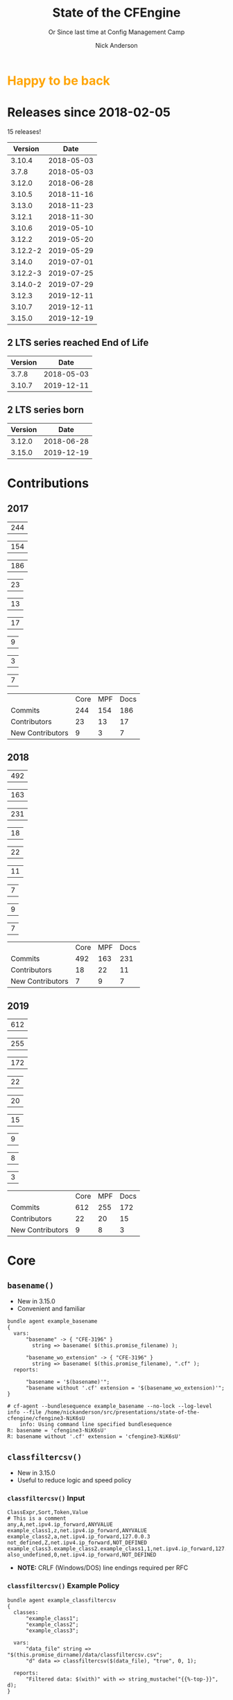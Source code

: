 #+Title: State of the CFEngine
#+SUBTITLE: Or Since last time at Config Management Camp
#+Author: Nick Anderson
#+Email: nick.anderson@northern.tech
#+REVEAL_ROOT: file:///home/nickanderson/src/reveal.js/
#+OPTIONS: reveal_center:t reveal_progress:t reveal_history:nil reveal_control:t
#+OPTIONS: reveal_rolling_links:t reveal_keyboard:t reveal_overview:t num:nil
#+OPTIONS: reveal_width:1200 reveal_height:800
#+OPTIONS: reveal_single_file:t
# The TOC is a bit much for a slide show IMHO
#+OPTIONS: toc:nil tags:nil timestamp:nil
#+REVEAL_MARGIN: 0.1
#+REVEAL_MIN_SCALE: 0.5
#+REVEAL_MAX_SCALE: 2.5
# Available Transitions: default|cube|page|concave|zoom|linear|fade|none.
#+REVEAL_TRANS: fade
# Themes: Black (default) - White - League - Sky - Beige - Simple - Serif - Blood - Night - Moon - Solarized 
#+REVEAL_THEME: white 
# ?? Guess this flattens up to x levels deep
#+REVEAL_HLEVEL: 1
#+REVEAL_HEAD_PREAMBLE: <meta name=description" content=Or Since last time at config management camp ...">
#+REVEAL_POSTAMBLE: <p> Created by Nick Anderson. </p>
#+REVEAL_PLUGINS: (markdown notes)
#+REVEAL_TITLE_SLIDE_BACKGROUND: ./orange-blue-tilt-right.png
#+OPTIONS: H:3
#+REVEAL_EXTRA_CSS: ./modifications.css
#+MACRO: color @@html:<font color="$1">$2</font>@@
#+PROPERTY: header-args :eval never-export

* 
:PROPERTIES:
:REVEAL_BACKGROUND: ./2018-01-14_Selection_005.png
:END:

* {{{color(orange,Happy to be back)}}}                               :ATTACH:
:PROPERTIES:
:ID:       b50764c2-dbb0-4499-87af-3d8b90b3e8d5
:REVEAL_BACKGROUND: ./data/b5/0764c2-dbb0-4499-87af-3d8b90b3e8d5/2020-02-03_05-35-14_nicks-bionic-back.png
:END:

#+DOWNLOADED: file:///home/nickanderson/Pictures/nicks-bionic-back.png @ 2020-02-03 05:35:14
# [[file:data/b5/0764c2-dbb0-4499-87af-3d8b90b3e8d5/2020-02-03_05-35-14_nicks-bionic-back.png]]

* Releases since 2018-02-05
:DRAWER:
#+BEGIN_SRC shell :dir ~/CFEngine/masterfiles :exports results :wrap text
  echo "$(git for-each-ref --sort=taggerdate --format '%(tag)_,,,_%(taggerdate:raw)' refs/tags \
    | awk 'BEGIN { FS = "_,,,_" };
                 { t=strftime("%Y-%m-%d",$2);
                 printf "%s %s\n", t, $1 }' \
    | egrep -v "build|PTV|\.0b" \
    | egrep "2017|2018" \
    | wc -l) releases"
#+END_SRC
#+RESULTS:
:END:
15 releases!

:DRAWER:

#+BEGIN_COMMENT
  Post process the generated table to add org header markup https://emacs.stackexchange.com/a/19521
#+END_COMMENT

#+name: addhdr
#+begin_src emacs-lisp :var tbl="" :exports none
(cons (car tbl) (cons 'hline (cdr tbl)))
#+end_src


#+Name: Release Dates
#+BEGIN_SRC shell :dir ~/CFEngine/core :exports results :results table :post addhdr(*this*)
  git for-each-ref --sort=taggerdate --format '%(tag)_,,,_%(taggerdate:raw)' refs/tags \
    | awk 'BEGIN { FS = "_,,,_"; print "Version Date \n| ------- | ---------- |" };
                 { t=strftime("%Y-%m-%d",$2);
                 printf "%s %s\n", $1, t  }' \
    | egrep -v "build|PTV|\.0b" \
    | egrep "2020|2019|2018|Date"
#+END_SRC
:END:

#+RESULTS: Release Dates
|  Version |       Date |
|----------+------------|
|   3.10.4 | 2018-05-03 |
|    3.7.8 | 2018-05-03 |
|   3.12.0 | 2018-06-28 |
|   3.10.5 | 2018-11-16 |
|   3.13.0 | 2018-11-23 |
|   3.12.1 | 2018-11-30 |
|   3.10.6 | 2019-05-10 |
|   3.12.2 | 2019-05-20 |
| 3.12.2-2 | 2019-05-29 |
|   3.14.0 | 2019-07-01 |
| 3.12.2-3 | 2019-07-25 |
| 3.14.0-2 | 2019-07-29 |
|   3.12.3 | 2019-12-11 |
|   3.10.7 | 2019-12-11 |
|   3.15.0 | 2019-12-19 |

** 2 LTS series reached End of Life                        :ATTACH:
:PROPERTIES:
:ID:       73c1edf0-7bfc-42a5-9df8-d3097ad85f6f
:END:

| Version |       Date |
|---------+------------|
|   3.7.8 | 2018-05-03 |
|  3.10.7 | 2019-12-11 |

#+DOWNLOADED: http://sf.co.ua/15/03/wallpaper-1d7b28.jpg @ 2020-01-16 14:32:30
[[file:data/73/c1edf0-7bfc-42a5-9df8-d3097ad85f6f/2020-01-16_14-32-30_wallpaper-1d7b28.jpg]]

** 2 LTS series born                                                :ATTACH:
:PROPERTIES:
:ID:       5e7bdcfc-e94e-41e3-8245-836238b07399
:END:

#+RESULTS: Release Dates
| Version |       Date |
|---------+------------|
|  3.12.0 | 2018-06-28 |
|  3.15.0 | 2019-12-19 |

#+DOWNLOADED: https://vignette.wikia.nocookie.net/pixar/images/4/41/I2_-_Jack-Jack.png/revision/latest/top-crop/width/360/height/450?cb=20180621022350 @ 2020-01-16 14:45:47
[[file:data/5e/7bdcfc-e94e-41e3-8245-836238b07399/2020-01-16_14-45-47_450.png]]

* Contributions
** 2009                                         :noexport:
#+Name: NumCommits2009
#+BEGIN_SRC shell :dir /tmp/ :exports none :results table :var REPOSITORY="https://github.com/cfengine/core"
  #REPOSITORY=https://github.com/cfengine/core
  TMP=$(mktemp --directory --quiet) 
  mkdir -p $TMP
  cd $TMP
  git clone $REPOSITORY
  REPO="$(basename $REPOSITORY)"
  cd "$TMP/$REPO"
  LASTYEAR=$(date -d "-2 year" '+%Y')
  LASTNEWYEAR="$LASTYEAR-01-01"
  NUMCOMMITS=$(git --no-pager log --since "2009-01-01" --until "2010-01-01" --oneline --no-merges | wc -l)
  rm -rf "$TMP"
  echo "$NUMCOMMITS"
#+END_SRC

#+Name: NumCoreCommits2009
#+CALL: NumCommits2009(REPOSITORY="https://github.com/cfengine/core") :exports none

#+RESULTS: NumCoreCommits2009
| 528 |

#+Name: NumMPFCommits2009
#+CALL: NumCommits2009(REPOSITORY="https://github.com/cfengine/masterfiles") :exports none

#+RESULTS: NumMPFCommits2009
| 0 |

#+Name: NumDocCommits2009
#+CALL: NumCommits2009(REPOSITORY="https://github.com/cfengine/Documentation") :exports none

#+RESULTS: NumDocCommits2009
| 0 |

#+Name: NumContributors2009
#+BEGIN_SRC shell :dir /tmp/ :exports none :results table :var REPOSITORY="https://github.com/cfengine/core"
  TMP=$(mktemp --directory --quiet) 
  mkdir -p $TMP
  cd $TMP
  git clone $REPOSITORY
  REPO="$(basename $REPOSITORY)"
  cd "$TMP/$REPO"
  LASTYEAR=$(date -d "-2 year" '+%Y')
  LASTNEWYEAR="$LASTYEAR-01-01"
  NUMAUTHORS=$(git-stats --since "2009-01-01" --until "2010-01-01" --authors --raw | jq '.authors | length')
  rm -rf "$TMP"
  echo "$NUMAUTHORS"
#+END_SRC

#+Name: NumCoreContributors2009
#+CALL: NumContributors2009(REPOSITORY="https://github.com/cfengine/core") :exports none

#+RESULTS: NumCoreContributors2009
| 2 |

#+Name: NumMPFContributors2009
#+CALL: NumContributors2009(REPOSITORY="https://github.com/cfengine/masterfiles") :exports none

#+RESULTS: NumMPFContributors2009
| 1 |

#+Name: NumDocContributors2009
#+CALL: NumContributors2009(REPOSITORY="https://github.com/cfengine/documentation") :exports none

#+RESULTS: NumDocContributors2009
| 1 |

#+Name: NewContributors2009
#+BEGIN_SRC shell :dir /tmp :exports none :results table :var REPOSITORY="https://github.com/cfengine/core"
  TMP=$(mktemp --directory --quiet) 
  mkdir -p $TMP
  cd $TMP
  git clone $REPOSITORY
  REPO="$(basename $REPOSITORY)"
  cd "$TMP/$REPO"
  LASTYEAR=$(date -d "-2 year" '+%Y')
  THISYEAR=$(date '+%Y')
  LASTNEWYEAR="$LASTYEAR-01-01"
  git --no-pager log --format="%aN" | sort -u  > /tmp/authors.txt
  CONTRIBUTORS="/$TMP/$REPO-first-contributions.dat"
  rm -f $CONTRIBUTORS
  while read Author; do
    FirstCommit=$(git --no-pager log --author "$Author" --format="%cI" | sort | head -n 1)
    echo "$FirstCommit,$Author" >> $CONTRIBUTORS
  done < /tmp/authors.txt 
  egrep -c "^(2009).*" $CONTRIBUTORS 
  rm -rf $TMP
#+END_SRC

#+Name: NewCoreContributors2009
#+CALL: NewContributors2009(REPOSITORY="https://github.com/cfengine/core") :exports none

#+RESULTS: NewCoreContributors2009
| 1 |

#+Name: NewMPFContributors2009
#+CALL: NewContributors2009(REPOSITORY="https://github.com/cfengine/masterfiles") :exports none

#+RESULTS: NewMPFContributors2009
| 0 |

#+Name: NewDocContributors2009
#+CALL: NewContributors2009(REPOSITORY="https://github.com/cfengine/documentation") :exports none

#+RESULTS: NewDocContributors2009
| 0 |

#+Name: Contributions 2009
|                  | Core | MPF | Docs |
| Commits          |  528 |   0 |    0 |
| Contributors     |    2 |   1 |    1 |
| New Contributors |    1 |   0 |    0 |
#+TBLFM: @2$2=remote(NumCoreCommits2009,@>$0);::@2$3=remote(NumMPFCommits2009,@>$0);::@2$4=remote(NumDocCommits2009,@>$0);::@3$2=remote(NumCoreContributors2009,@>$0);::@3$3=remote(NumMPFContributors2009,@>$0);::@3$4=remote(NumDocContributors2009,@>$0);::@4$2=remote(NewCoreContributors2009,@>$0);::@4$3=remote(NewMPFContributors2009,@>$0);::@4$4=remote(NewDocContributors2009,@>$0);
** 2010                                         :noexport:
#+Name: NumCommits2010
#+BEGIN_SRC shell :dir /tmp/ :exports none :results table :var REPOSITORY="https://github.com/cfengine/core"
  #REPOSITORY=https://github.com/cfengine/core
  TMP=$(mktemp --directory --quiet) 
  mkdir -p $TMP
  cd $TMP
  git clone $REPOSITORY
  REPO="$(basename $REPOSITORY)"
  cd "$TMP/$REPO"
  LASTYEAR=$(date -d "-2 year" '+%Y')
  LASTNEWYEAR="$LASTYEAR-01-01"
  NUMCOMMITS=$(git --no-pager log --since "2010-01-01" --until "2011-01-01" --oneline --no-merges | wc -l)
  rm -rf "$TMP"
  echo "$NUMCOMMITS"
#+END_SRC

#+Name: NumCoreCommits2010
#+CALL: NumCommits2010(REPOSITORY="https://github.com/cfengine/core") :exports none

#+RESULTS: NumCoreCommits2010
| 932 |

#+Name: NumMPFCommits2010
#+CALL: NumCommits2010(REPOSITORY="https://github.com/cfengine/masterfiles") :exports none

#+RESULTS: NumMPFCommits2010
| 0 |

#+Name: NumDocCommits2010
#+CALL: NumCommits2010(REPOSITORY="https://github.com/cfengine/Documentation") :exports none

#+RESULTS: NumDocCommits2010
| 0 |

#+Name: NumContributors2010
#+BEGIN_SRC shell :dir /tmp/ :exports none :results table :var REPOSITORY="https://github.com/cfengine/core"
  TMP=$(mktemp --directory --quiet) 
  mkdir -p $TMP
  cd $TMP
  git clone $REPOSITORY
  REPO="$(basename $REPOSITORY)"
  cd "$TMP/$REPO"
  LASTYEAR=$(date -d "-2 year" '+%Y')
  LASTNEWYEAR="$LASTYEAR-01-01"
  NUMAUTHORS=$(git-stats --since "2010-01-01" --until "2011-01-01" --authors --raw | jq '.authors | length')
  rm -rf "$TMP"
  echo "$NUMAUTHORS"
#+END_SRC

#+Name: NumCoreContributors2010
#+CALL: NumContributors2010(REPOSITORY="https://github.com/cfengine/core") :exports none

#+RESULTS: NumCoreContributors2010
| 3 |

#+Name: NumMPFContributors2010
#+CALL: NumContributors2010(REPOSITORY="https://github.com/cfengine/masterfiles") :exports none

#+RESULTS: NumMPFContributors2010
| 1 |

#+Name: NumDocContributors2010
#+CALL: NumContributors2010(REPOSITORY="https://github.com/cfengine/documentation") :exports none

#+RESULTS: NumDocContributors2010
| 1 |

#+Name: NewContributors2010
#+BEGIN_SRC shell :dir /tmp :exports none :results table :var REPOSITORY="https://github.com/cfengine/core"
  TMP=$(mktemp --directory --quiet) 
  mkdir -p $TMP
  cd $TMP
  git clone $REPOSITORY
  REPO="$(basename $REPOSITORY)"
  cd "$TMP/$REPO"
  LASTYEAR=$(date -d "-2 year" '+%Y')
  THISYEAR=$(date '+%Y')
  LASTNEWYEAR="$LASTYEAR-01-01"
  git --no-pager log --format="%aN" | sort -u  > /tmp/authors.txt
  CONTRIBUTORS="/$TMP/$REPO-first-contributions.dat"
  rm -f $CONTRIBUTORS
  while read Author; do
    FirstCommit=$(git --no-pager log --author "$Author" --format="%cI" | sort | head -n 1)
    echo "$FirstCommit,$Author" >> $CONTRIBUTORS
  done < /tmp/authors.txt 
  egrep -c "^(2010).*" $CONTRIBUTORS 
  rm -rf $TMP
#+END_SRC

#+Name: NewCoreContributors2010
#+CALL: NewContributors2010(REPOSITORY="https://github.com/cfengine/core") :exports none

#+RESULTS: NewCoreContributors2010
| 1 |

#+Name: NewMPFContributors2010
#+CALL: NewContributors2010(REPOSITORY="https://github.com/cfengine/masterfiles") :exports none

#+RESULTS: NewMPFContributors2010
| 0 |

#+Name: NewDocContributors2010
#+CALL: NewContributors2010(REPOSITORY="https://github.com/cfengine/documentation") :exports none

#+RESULTS: NewDocContributors2010
| 0 |

#+Name: Contributions 2010
|                  | Core | MPF | Docs |
| Commits          |  932 |   0 |    0 |
| Contributors     |    3 |   1 |    1 |
| New Contributors |    1 |   0 |    0 |
#+TBLFM: @2$2=remote(NumCoreCommits2010,@>$0);::@2$3=remote(NumMPFCommits2010,@>$0);::@2$4=remote(NumDocCommits2010,@>$0);::@3$2=remote(NumCoreContributors2010,@>$0);::@3$3=remote(NumMPFContributors2010,@>$0);::@3$4=remote(NumDocContributors2010,@>$0);::@4$2=remote(NewCoreContributors2010,@>$0);::@4$3=remote(NewMPFContributors2010,@>$0);::@4$4=remote(NewDocContributors2010,@>$0);
** 2011                                         :noexport:
#+Name: NumCommits2011
#+BEGIN_SRC shell :dir /tmp/ :exports none :results table :var REPOSITORY="https://github.com/cfengine/core"
  #REPOSITORY=https://github.com/cfengine/core
  TMP=$(mktemp --directory --quiet) 
  mkdir -p $TMP
  cd $TMP
  git clone $REPOSITORY
  REPO="$(basename $REPOSITORY)"
  cd "$TMP/$REPO"
  LASTYEAR=$(date -d "-2 year" '+%Y')
  LASTNEWYEAR="$LASTYEAR-01-01"
  NUMCOMMITS=$(git --no-pager log --since "2011-01-01" --until "2012-01-01" --oneline --no-merges | wc -l)
  rm -rf "$TMP"
  echo "$NUMCOMMITS"
#+END_SRC

#+Name: NumCoreCommits2011
#+CALL: NumCommits2011(REPOSITORY="https://github.com/cfengine/core") :exports none

#+RESULTS: NumCoreCommits2011
| 1695 |

#+Name: NumMPFCommits2011
#+CALL: NumCommits2011(REPOSITORY="https://github.com/cfengine/masterfiles") :exports none

#+RESULTS: NumMPFCommits2011
| 44 |

#+Name: NumDocCommits2011
#+CALL: NumCommits2011(REPOSITORY="https://github.com/cfengine/Documentation") :exports none

#+RESULTS: NumDocCommits2011
| 0 |

#+Name: NumContributors2011
#+BEGIN_SRC shell :dir /tmp/ :exports none :results table :var REPOSITORY="https://github.com/cfengine/core"
  TMP=$(mktemp --directory --quiet) 
  mkdir -p $TMP
  cd $TMP
  git clone $REPOSITORY
  REPO="$(basename $REPOSITORY)"
  cd "$TMP/$REPO"
  LASTYEAR=$(date -d "-2 year" '+%Y')
  LASTNEWYEAR="$LASTYEAR-01-01"
  NUMAUTHORS=$(git-stats --since "2011-01-01" --until "2012-01-01" --authors --raw | jq '.authors | length')
  rm -rf "$TMP"
  echo "$NUMAUTHORS"
#+END_SRC

#+Name: NumCoreContributors2011
#+CALL: NumContributors2011(REPOSITORY="https://github.com/cfengine/core") :exports none

#+RESULTS: NumCoreContributors2011
| 9 |

#+Name: NumMPFContributors2011
#+CALL: NumContributors2011(REPOSITORY="https://github.com/cfengine/masterfiles") :exports none

#+RESULTS: NumMPFContributors2011
| 5 |

#+Name: NumDocContributors2011
#+CALL: NumContributors2011(REPOSITORY="https://github.com/cfengine/documentation") :exports none

#+RESULTS: NumDocContributors2011
| 1 |

#+Name: NewContributors2011
#+BEGIN_SRC shell :dir /tmp :exports none :results table :var REPOSITORY="https://github.com/cfengine/core"
  TMP=$(mktemp --directory --quiet) 
  mkdir -p $TMP
  cd $TMP
  git clone $REPOSITORY
  REPO="$(basename $REPOSITORY)"
  cd "$TMP/$REPO"
  LASTYEAR=$(date -d "-2 year" '+%Y')
  THISYEAR=$(date '+%Y')
  LASTNEWYEAR="$LASTYEAR-01-01"
  git --no-pager log --format="%aN" | sort -u  > /tmp/authors.txt
  CONTRIBUTORS="/$TMP/$REPO-first-contributions.dat"
  rm -f $CONTRIBUTORS
  while read Author; do
    FirstCommit=$(git --no-pager log --author "$Author" --format="%cI" | sort | head -n 1)
    echo "$FirstCommit,$Author" >> $CONTRIBUTORS
  done < /tmp/authors.txt 
  egrep -c "^(2011).*" $CONTRIBUTORS 
  rm -rf $TMP
#+END_SRC

#+Name: NewCoreContributors2011
#+CALL: NewContributors2011(REPOSITORY="https://github.com/cfengine/core") :exports none

#+RESULTS: NewCoreContributors2011
| 6 |

#+Name: NewMPFContributors2011
#+CALL: NewContributors2011(REPOSITORY="https://github.com/cfengine/masterfiles") :exports none

#+RESULTS: NewMPFContributors2011
| 5 |

#+Name: NewDocContributors2011
#+CALL: NewContributors2011(REPOSITORY="https://github.com/cfengine/documentation") :exports none

#+RESULTS: NewDocContributors2011
| 0 |

#+Name: Contributions 2011
|                  | Core | MPF | Docs |
| Commits          | 1695 |  44 |    0 |
| Contributors     |    9 |   5 |    1 |
| New Contributors |    6 |   5 |    0 |
#+TBLFM: @2$2=remote(NumCoreCommits2011,@>$0);::@2$3=remote(NumMPFCommits2011,@>$0);::@2$4=remote(NumDocCommits2011,@>$0);::@3$2=remote(NumCoreContributors2011,@>$0);::@3$3=remote(NumMPFContributors2011,@>$0);::@3$4=remote(NumDocContributors2011,@>$0);::@4$2=remote(NewCoreContributors2011,@>$0);::@4$3=remote(NewMPFContributors2011,@>$0);::@4$4=remote(NewDocContributors2011,@>$0);
** 2012                                         :noexport:
#+Name: NumCommits2012
#+BEGIN_SRC shell :dir /tmp/ :exports none :results table :var REPOSITORY="https://github.com/cfengine/core"
  #REPOSITORY=https://github.com/cfengine/core
  TMP=$(mktemp --directory --quiet) 
  mkdir -p $TMP
  cd $TMP
  git clone $REPOSITORY
  REPO="$(basename $REPOSITORY)"
  cd "$TMP/$REPO"
  LASTYEAR=$(date -d "-2 year" '+%Y')
  LASTNEWYEAR="$LASTYEAR-01-01"
  NUMCOMMITS=$(git --no-pager log --since "2012-01-01" --until "2013-01-01" --oneline --no-merges | wc -l)
  rm -rf "$TMP"
  echo "$NUMCOMMITS"
#+END_SRC

#+Name: NumCoreCommits2012
#+CALL: NumCommits2012(REPOSITORY="https://github.com/cfengine/core") :exports none

#+RESULTS: NumCoreCommits2012
| 1808 |

#+Name: NumMPFCommits2012
#+CALL: NumCommits2012(REPOSITORY="https://github.com/cfengine/masterfiles") :exports none

#+RESULTS: NumMPFCommits2012
| 40 |

#+Name: NumDocCommits2012
#+CALL: NumCommits2012(REPOSITORY="https://github.com/cfengine/Documentation") :exports none

#+RESULTS: NumDocCommits2012
| 0 |

#+Name: NumContributors2012
#+BEGIN_SRC shell :dir /tmp/ :exports none :results table :var REPOSITORY="https://github.com/cfengine/core"
  TMP=$(mktemp --directory --quiet) 
  mkdir -p $TMP
  cd $TMP
  git clone $REPOSITORY
  REPO="$(basename $REPOSITORY)"
  cd "$TMP/$REPO"
  LASTYEAR=$(date -d "-2 year" '+%Y')
  LASTNEWYEAR="$LASTYEAR-01-01"
  NUMAUTHORS=$(git-stats --since "2012-01-01" --until "2013-01-01" --authors --raw | jq '.authors | length')
  rm -rf "$TMP"
  echo "$NUMAUTHORS"
#+END_SRC

#+Name: NumCoreContributors2012
#+CALL: NumContributors2012(REPOSITORY="https://github.com/cfengine/core") :exports none

#+RESULTS: NumCoreContributors2012
| 32 |

#+Name: NumMPFContributors2012
#+CALL: NumContributors2012(REPOSITORY="https://github.com/cfengine/masterfiles") :exports none

#+RESULTS: NumMPFContributors2012
| 12 |

#+Name: NumDocContributors2012
#+CALL: NumContributors2012(REPOSITORY="https://github.com/cfengine/documentation") :exports none

#+RESULTS: NumDocContributors2012
| 1 |

#+Name: NewContributors2012
#+BEGIN_SRC shell :dir /tmp :exports none :results table :var REPOSITORY="https://github.com/cfengine/core"
  TMP=$(mktemp --directory --quiet) 
  mkdir -p $TMP
  cd $TMP
  git clone $REPOSITORY
  REPO="$(basename $REPOSITORY)"
  cd "$TMP/$REPO"
  LASTYEAR=$(date -d "-2 year" '+%Y')
  THISYEAR=$(date '+%Y')
  LASTNEWYEAR="$LASTYEAR-01-01"
  git --no-pager log --format="%aN" | sort -u  > /tmp/authors.txt
  CONTRIBUTORS="/$TMP/$REPO-first-contributions.dat"
  rm -f $CONTRIBUTORS
  while read Author; do
    FirstCommit=$(git --no-pager log --author "$Author" --format="%cI" | sort | head -n 1)
    echo "$FirstCommit,$Author" >> $CONTRIBUTORS
  done < /tmp/authors.txt 
  egrep -c "^(2012).*" $CONTRIBUTORS 
  rm -rf $TMP
#+END_SRC

#+Name: NewCoreContributors2012
#+CALL: NewContributors2012(REPOSITORY="https://github.com/cfengine/core") :exports none

#+RESULTS: NewCoreContributors2012
| 23 |

#+Name: NewMPFContributors2012
#+CALL: NewContributors2012(REPOSITORY="https://github.com/cfengine/masterfiles") :exports none

#+RESULTS: NewMPFContributors2012
| 8 |

#+Name: NewDocContributors2012
#+CALL: NewContributors2012(REPOSITORY="https://github.com/cfengine/documentation") :exports none

#+RESULTS: NewDocContributors2012
| 0 |

#+Name: Contributions 2012
|                  | Core | MPF | Docs |
| Commits          | 1808 |  40 |    0 |
| Contributors     |   32 |  12 |    1 |
| New Contributors |   23 |   8 |    0 |
#+TBLFM: @2$2=remote(NumCoreCommits2012,@>$0);::@2$3=remote(NumMPFCommits2012,@>$0);::@2$4=remote(NumDocCommits2012,@>$0);::@3$2=remote(NumCoreContributors2012,@>$0);::@3$3=remote(NumMPFContributors2012,@>$0);::@3$4=remote(NumDocContributors2012,@>$0);::@4$2=remote(NewCoreContributors2012,@>$0);::@4$3=remote(NewMPFContributors2012,@>$0);::@4$4=remote(NewDocContributors2012,@>$0);
** 2013                                         :noexport:
#+Name: NumCommits2013
#+BEGIN_SRC shell :dir /tmp/ :exports none :results table :var REPOSITORY="https://github.com/cfengine/core"
  #REPOSITORY=https://github.com/cfengine/core
  TMP=$(mktemp --directory --quiet) 
  mkdir -p $TMP
  cd $TMP
  git clone $REPOSITORY
  REPO="$(basename $REPOSITORY)"
  cd "$TMP/$REPO"
  LASTYEAR=$(date -d "-2 year" '+%Y')
  LASTNEWYEAR="$LASTYEAR-01-01"
  NUMCOMMITS=$(git --no-pager log --since "2013-01-01" --until "2014-01-01" --oneline --no-merges | wc -l)
  rm -rf "$TMP"
  echo "$NUMCOMMITS"
#+END_SRC

#+Name: NumCoreCommits2013
#+CALL: NumCommits2013(REPOSITORY="https://github.com/cfengine/core") :exports none

#+RESULTS: NumCoreCommits2013
| 2865 |

#+Name: NumMPFCommits2013
#+CALL: NumCommits2013(REPOSITORY="https://github.com/cfengine/masterfiles") :exports none

#+RESULTS: NumMPFCommits2013
| 219 |

#+Name: NumDocCommits2013
#+CALL: NumCommits2013(REPOSITORY="https://github.com/cfengine/Documentation") :exports none

#+RESULTS: NumDocCommits2013
| 929 |

#+Name: NumContributors2013
#+BEGIN_SRC shell :dir /tmp/ :exports none :results table :var REPOSITORY="https://github.com/cfengine/core"
  TMP=$(mktemp --directory --quiet) 
  mkdir -p $TMP
  cd $TMP
  git clone $REPOSITORY
  REPO="$(basename $REPOSITORY)"
  cd "$TMP/$REPO"
  LASTYEAR=$(date -d "-2 year" '+%Y')
  LASTNEWYEAR="$LASTYEAR-01-01"
  NUMAUTHORS=$(git-stats --since "2013-01-01" --until "2014-01-01" --authors --raw | jq '.authors | length')
  rm -rf "$TMP"
  echo "$NUMAUTHORS"
#+END_SRC

#+Name: NumCoreContributors2013
#+CALL: NumContributors2013(REPOSITORY="https://github.com/cfengine/core") :exports none

#+RESULTS: NumCoreContributors2013
| 51 |

#+Name: NumMPFContributors2013
#+CALL: NumContributors2013(REPOSITORY="https://github.com/cfengine/masterfiles") :exports none

#+RESULTS: NumMPFContributors2013
| 38 |

#+Name: NumDocContributors2013
#+CALL: NumContributors2013(REPOSITORY="https://github.com/cfengine/documentation") :exports none

#+RESULTS: NumDocContributors2013
| 28 |

#+Name: NewContributors2013
#+BEGIN_SRC shell :dir /tmp :exports none :results table :var REPOSITORY="https://github.com/cfengine/core"
  TMP=$(mktemp --directory --quiet) 
  mkdir -p $TMP
  cd $TMP
  git clone $REPOSITORY
  REPO="$(basename $REPOSITORY)"
  cd "$TMP/$REPO"
  LASTYEAR=$(date -d "-2 year" '+%Y')
  THISYEAR=$(date '+%Y')
  LASTNEWYEAR="$LASTYEAR-01-01"
  git --no-pager log --format="%aN" | sort -u  > /tmp/authors.txt
  CONTRIBUTORS="/$TMP/$REPO-first-contributions.dat"
  rm -f $CONTRIBUTORS
  while read Author; do
    FirstCommit=$(git --no-pager log --author "$Author" --format="%cI" | sort | head -n 1)
    echo "$FirstCommit,$Author" >> $CONTRIBUTORS
  done < /tmp/authors.txt 
  egrep -c "^(2013).*" $CONTRIBUTORS 
  rm -rf $TMP
#+END_SRC

#+Name: NewCoreContributors2013
#+CALL: NewContributors2013(REPOSITORY="https://github.com/cfengine/core") :exports none

#+RESULTS: NewCoreContributors2013
| 40 |

#+Name: NewMPFContributors2013
#+CALL: NewContributors2013(REPOSITORY="https://github.com/cfengine/masterfiles") :exports none

#+RESULTS: NewMPFContributors2013
| 29 |

#+Name: NewDocContributors2013
#+CALL: NewContributors2013(REPOSITORY="https://github.com/cfengine/documentation") :exports none

#+RESULTS: NewDocContributors2013
| 29 |

#+Name: Contributions 2013
|                  | Core | MPF | Docs |
| Commits          | 2865 | 219 |  929 |
| Contributors     |   51 |  38 |   28 |
| New Contributors |   40 |  29 |   29 |
#+TBLFM: @2$2=remote(NumCoreCommits2013,@>$0);::@2$3=remote(NumMPFCommits2013,@>$0);::@2$4=remote(NumDocCommits2013,@>$0);::@3$2=remote(NumCoreContributors2013,@>$0);::@3$3=remote(NumMPFContributors2013,@>$0);::@3$4=remote(NumDocContributors2013,@>$0);::@4$2=remote(NewCoreContributors2013,@>$0);::@4$3=remote(NewMPFContributors2013,@>$0);::@4$4=remote(NewDocContributors2013,@>$0);
** 2014                                         :noexport:
#+Name: NumCommits2014
#+BEGIN_SRC shell :dir /tmp/ :exports none :results table :var REPOSITORY="https://github.com/cfengine/core"
  #REPOSITORY=https://github.com/cfengine/core
  TMP=$(mktemp --directory --quiet) 
  mkdir -p $TMP
  cd $TMP
  git clone $REPOSITORY
  REPO="$(basename $REPOSITORY)"
  cd "$TMP/$REPO"
  LASTYEAR=$(date -d "-2 year" '+%Y')
  LASTNEWYEAR="$LASTYEAR-01-01"
  NUMCOMMITS=$(git --no-pager log --since "2014-01-01" --until "2015-01-01" --oneline --no-merges | wc -l)
  rm -rf "$TMP"
  echo "$NUMCOMMITS"
#+END_SRC

#+Name: NumCoreCommits2014
#+CALL: NumCommits2014(REPOSITORY="https://github.com/cfengine/core") :exports none

#+RESULTS: NumCoreCommits2014
| 2411 |

#+Name: NumMPFCommits2014
#+CALL: NumCommits2014(REPOSITORY="https://github.com/cfengine/masterfiles") :exports none

#+RESULTS: NumMPFCommits2014
| 518 |

#+Name: NumDocCommits2014
#+CALL: NumCommits2014(REPOSITORY="https://github.com/cfengine/Documentation") :exports none

#+RESULTS: NumDocCommits2014
| 1200 |

#+Name: NumContributors2014
#+BEGIN_SRC shell :dir /tmp/ :exports none :results table :var REPOSITORY="https://github.com/cfengine/core"
  TMP=$(mktemp --directory --quiet) 
  mkdir -p $TMP
  cd $TMP
  git clone $REPOSITORY
  REPO="$(basename $REPOSITORY)"
  cd "$TMP/$REPO"
  LASTYEAR=$(date -d "-2 year" '+%Y')
  LASTNEWYEAR="$LASTYEAR-01-01"
  NUMAUTHORS=$(git-stats --since "2014-01-01" --until "2015-01-01" --authors --raw | jq '.authors | length')
  rm -rf "$TMP"
  echo "$NUMAUTHORS"
#+END_SRC

#+Name: NumCoreContributors2014
#+CALL: NumContributors2014(REPOSITORY="https://github.com/cfengine/core") :exports none

#+RESULTS: NumCoreContributors2014
| 48 |

#+Name: NumMPFContributors2014
#+CALL: NumContributors2014(REPOSITORY="https://github.com/cfengine/masterfiles") :exports none

#+RESULTS: NumMPFContributors2014
| 34 |

#+Name: NumDocContributors2014
#+CALL: NumContributors2014(REPOSITORY="https://github.com/cfengine/documentation") :exports none

#+RESULTS: NumDocContributors2014
| 34 |

#+Name: NewContributors2014
#+BEGIN_SRC shell :dir /tmp :exports none :results table :var REPOSITORY="https://github.com/cfengine/core"
  TMP=$(mktemp --directory --quiet) 
  mkdir -p $TMP
  cd $TMP
  git clone $REPOSITORY
  REPO="$(basename $REPOSITORY)"
  cd "$TMP/$REPO"
  LASTYEAR=$(date -d "-2 year" '+%Y')
  THISYEAR=$(date '+%Y')
  LASTNEWYEAR="$LASTYEAR-01-01"
  git --no-pager log --format="%aN" | sort -u  > /tmp/authors.txt
  CONTRIBUTORS="/$TMP/$REPO-first-contributions.dat"
  rm -f $CONTRIBUTORS
  while read Author; do
    FirstCommit=$(git --no-pager log --author "$Author" --format="%cI" | sort | head -n 1)
    echo "$FirstCommit,$Author" >> $CONTRIBUTORS
  done < /tmp/authors.txt 
  egrep -c "^(2014).*" $CONTRIBUTORS 
  rm -rf $TMP
#+END_SRC

#+Name: NewCoreContributors2014
#+CALL: NewContributors2014(REPOSITORY="https://github.com/cfengine/core") :exports none

#+RESULTS: NewCoreContributors2014
| 16 |

#+Name: NewMPFContributors2014
#+CALL: NewContributors2014(REPOSITORY="https://github.com/cfengine/masterfiles") :exports none

#+RESULTS: NewMPFContributors2014
| 21 |

#+Name: NewDocContributors2014
#+CALL: NewContributors2014(REPOSITORY="https://github.com/cfengine/documentation") :exports none

#+RESULTS: NewDocContributors2014
| 17 |

#+Name: Contributions 2014
|                  | Core | MPF | Docs |
| Commits          | 2411 | 518 | 1200 |
| Contributors     |   48 |  34 |   34 |
| New Contributors |   16 |  21 |   17 |
#+TBLFM: @2$2=remote(NumCoreCommits2014,@>$0);::@2$3=remote(NumMPFCommits2014,@>$0);::@2$4=remote(NumDocCommits2014,@>$0);::@3$2=remote(NumCoreContributors2014,@>$0);::@3$3=remote(NumMPFContributors2014,@>$0);::@3$4=remote(NumDocContributors2014,@>$0);::@4$2=remote(NewCoreContributors2014,@>$0);::@4$3=remote(NewMPFContributors2014,@>$0);::@4$4=remote(NewDocContributors2014,@>$0);
** 2015                                         :noexport:
#+Name: NumCommits2015
#+BEGIN_SRC shell :dir /tmp/ :exports none :results table :var REPOSITORY="https://github.com/cfengine/core"
  #REPOSITORY=https://github.com/cfengine/core
  TMP=$(mktemp --directory --quiet) 
  mkdir -p $TMP
  cd $TMP
  git clone $REPOSITORY
  REPO="$(basename $REPOSITORY)"
  cd "$TMP/$REPO"
  LASTYEAR=$(date -d "-2 year" '+%Y')
  LASTNEWYEAR="$LASTYEAR-01-01"
  NUMCOMMITS=$(git --no-pager log --since "2015-01-01" --until "2016-01-01" --oneline --no-merges | wc -l)
  rm -rf "$TMP"
  echo "$NUMCOMMITS"
#+END_SRC

#+Name: NumCoreCommits2015
#+CALL: NumCommits2015(REPOSITORY="https://github.com/cfengine/core") :exports none

#+RESULTS: NumCoreCommits2015
| 699 |

#+Name: NumMPFCommits2015
#+CALL: NumCommits2015(REPOSITORY="https://github.com/cfengine/masterfiles") :exports none

#+RESULTS: NumMPFCommits2015
| 245 |

#+Name: NumDocCommits2015
#+CALL: NumCommits2015(REPOSITORY="https://github.com/cfengine/Documentation") :exports none

#+RESULTS: NumDocCommits2015
| 334 |

#+Name: NumContributors2015
#+BEGIN_SRC shell :dir /tmp/ :exports none :results table :var REPOSITORY="https://github.com/cfengine/core"
  TMP=$(mktemp --directory --quiet) 
  mkdir -p $TMP
  cd $TMP
  git clone $REPOSITORY
  REPO="$(basename $REPOSITORY)"
  cd "$TMP/$REPO"
  LASTYEAR=$(date -d "-2 year" '+%Y')
  LASTNEWYEAR="$LASTYEAR-01-01"
  NUMAUTHORS=$(git-stats --since "2015-01-01" --until "2016-01-01" --authors --raw | jq '.authors | length')
  rm -rf "$TMP"
  echo "$NUMAUTHORS"
#+END_SRC

#+Name: NumCoreContributors2015
#+CALL: NumContributors2015(REPOSITORY="https://github.com/cfengine/core") :exports none

#+RESULTS: NumCoreContributors2015
| 29 |

#+Name: NumMPFContributors2015
#+CALL: NumContributors2015(REPOSITORY="https://github.com/cfengine/masterfiles") :exports none

#+RESULTS: NumMPFContributors2015
| 22 |

#+Name: NumDocContributors2015
#+CALL: NumContributors2015(REPOSITORY="https://github.com/cfengine/documentation") :exports none

#+RESULTS: NumDocContributors2015
| 21 |

#+Name: NewContributors2015
#+BEGIN_SRC shell :dir /tmp :exports none :results table :var REPOSITORY="https://github.com/cfengine/core"
  TMP=$(mktemp --directory --quiet) 
  mkdir -p $TMP
  cd $TMP
  git clone $REPOSITORY
  REPO="$(basename $REPOSITORY)"
  cd "$TMP/$REPO"
  LASTYEAR=$(date -d "-2 year" '+%Y')
  THISYEAR=$(date '+%Y')
  LASTNEWYEAR="$LASTYEAR-01-01"
  git --no-pager log --format="%aN" | sort -u  > /tmp/authors.txt
  CONTRIBUTORS="/$TMP/$REPO-first-contributions.dat"
  rm -f $CONTRIBUTORS
  while read Author; do
    FirstCommit=$(git --no-pager log --author "$Author" --format="%cI" | sort | head -n 1)
    echo "$FirstCommit,$Author" >> $CONTRIBUTORS
  done < /tmp/authors.txt 
  egrep -c "^(2015).*" $CONTRIBUTORS 
  rm -rf $TMP
#+END_SRC

#+Name: NewCoreContributors2015
#+CALL: NewContributors2015(REPOSITORY="https://github.com/cfengine/core") :exports none

#+RESULTS: NewCoreContributors2015
| 9 |

#+Name: NewMPFContributors2015
#+CALL: NewContributors2015(REPOSITORY="https://github.com/cfengine/masterfiles") :exports none

#+RESULTS: NewMPFContributors2015
| 8 |

#+Name: NewDocContributors2015
#+CALL: NewContributors2015(REPOSITORY="https://github.com/cfengine/documentation") :exports none

#+RESULTS: NewDocContributors2015
| 7 |

#+Name: Contributions 2015
|                  | Core | MPF | Docs |
| Commits          |  699 | 245 |  334 |
| Contributors     |   29 |  22 |   21 |
| New Contributors |    9 |   8 |    7 |
#+TBLFM: @2$2=remote(NumCoreCommits2015,@>$0);::@2$3=remote(NumMPFCommits2015,@>$0);::@2$4=remote(NumDocCommits2015,@>$0);::@3$2=remote(NumCoreContributors2015,@>$0);::@3$3=remote(NumMPFContributors2015,@>$0);::@3$4=remote(NumDocContributors2015,@>$0);::@4$2=remote(NewCoreContributors2015,@>$0);::@4$3=remote(NewMPFContributors2015,@>$0);::@4$4=remote(NewDocContributors2015,@>$0);
** 2016                                         :noexport:
#+Name: NumCommits2016
#+BEGIN_SRC shell :dir /tmp/ :exports none :results table :var REPOSITORY="https://github.com/cfengine/core"
  #REPOSITORY=https://github.com/cfengine/core
  TMP=$(mktemp --directory --quiet) 
  mkdir -p $TMP
  cd $TMP
  git clone $REPOSITORY
  REPO="$(basename $REPOSITORY)"
  cd "$TMP/$REPO"
  LASTYEAR=$(date -d "-2 year" '+%Y')
  LASTNEWYEAR="$LASTYEAR-01-01"
  NUMCOMMITS=$(git --no-pager log --since "2016-01-01" --until "2017-01-01" --oneline --no-merges | wc -l)
  rm -rf "$TMP"
  echo "$NUMCOMMITS"
#+END_SRC

#+Name: NumCoreCommits2016
#+CALL: NumCommits2016(REPOSITORY="https://github.com/cfengine/core") :exports none

#+RESULTS: NumCoreCommits2016
| 587 |

#+Name: NumMPFCommits2016
#+CALL: NumCommits2016(REPOSITORY="https://github.com/cfengine/masterfiles") :exports none

#+RESULTS: NumMPFCommits2016
| 228 |

#+Name: NumDocCommits2016
#+CALL: NumCommits2016(REPOSITORY="https://github.com/cfengine/Documentation") :exports none

#+RESULTS: NumDocCommits2016
| 383 |

#+Name: NumContributors2016
#+BEGIN_SRC shell :dir /tmp/ :exports none :results table :var REPOSITORY="https://github.com/cfengine/core"
  TMP=$(mktemp --directory --quiet) 
  mkdir -p $TMP
  cd $TMP
  git clone $REPOSITORY
  REPO="$(basename $REPOSITORY)"
  cd "$TMP/$REPO"
  LASTYEAR=$(date -d "-2 year" '+%Y')
  LASTNEWYEAR="$LASTYEAR-01-01"
  NUMAUTHORS=$(git-stats --since "2016-01-01" --until "2017-01-01" --authors --raw | jq '.authors | length')
  rm -rf "$TMP"
  echo "$NUMAUTHORS"
#+END_SRC

#+Name: NumCoreContributors2016
#+CALL: NumContributors2016(REPOSITORY="https://github.com/cfengine/core") :exports none

#+RESULTS: NumCoreContributors2016
| 23 |

#+Name: NumMPFContributors2016
#+CALL: NumContributors2016(REPOSITORY="https://github.com/cfengine/masterfiles") :exports none

#+RESULTS: NumMPFContributors2016
| 20 |

#+Name: NumDocContributors2016
#+CALL: NumContributors2016(REPOSITORY="https://github.com/cfengine/documentation") :exports none

#+RESULTS: NumDocContributors2016
| 15 |

#+Name: NewContributors2016
#+BEGIN_SRC shell :dir /tmp :exports none :results table :var REPOSITORY="https://github.com/cfengine/core"
  TMP=$(mktemp --directory --quiet) 
  mkdir -p $TMP
  cd $TMP
  git clone $REPOSITORY
  REPO="$(basename $REPOSITORY)"
  cd "$TMP/$REPO"
  LASTYEAR=$(date -d "-2 year" '+%Y')
  THISYEAR=$(date '+%Y')
  LASTNEWYEAR="$LASTYEAR-01-01"
  git --no-pager log --format="%aN" | sort -u  > /tmp/authors.txt
  CONTRIBUTORS="/$TMP/$REPO-first-contributions.dat"
  rm -f $CONTRIBUTORS
  while read Author; do
    FirstCommit=$(git --no-pager log --author "$Author" --format="%cI" | sort | head -n 1)
    echo "$FirstCommit,$Author" >> $CONTRIBUTORS
  done < /tmp/authors.txt 
  egrep -c "^(2016).*" $CONTRIBUTORS 
  rm -rf $TMP
#+END_SRC

#+Name: NewCoreContributors2016
#+CALL: NewContributors2016(REPOSITORY="https://github.com/cfengine/core") :exports none

#+RESULTS: NewCoreContributors2016
| 6 |

#+Name: NewMPFContributors2016
#+CALL: NewContributors2016(REPOSITORY="https://github.com/cfengine/masterfiles") :exports none

#+RESULTS: NewMPFContributors2016
| 8 |

#+Name: NewDocContributors2016
#+CALL: NewContributors2016(REPOSITORY="https://github.com/cfengine/documentation") :exports none

#+RESULTS: NewDocContributors2016
| 4 |

#+Name: Contributions 2016
|                  | Core | MPF | Docs |
| Commits          |  587 | 228 |  383 |
| Contributors     |   23 |  20 |   15 |
| New Contributors |    6 |   8 |    4 |
#+TBLFM: @2$2=remote(NumCoreCommits2016,@>$0);::@2$3=remote(NumMPFCommits2016,@>$0);::@2$4=remote(NumDocCommits2016,@>$0);::@3$2=remote(NumCoreContributors2016,@>$0);::@3$3=remote(NumMPFContributors2016,@>$0);::@3$4=remote(NumDocContributors2016,@>$0);::@4$2=remote(NewCoreContributors2016,@>$0);::@4$3=remote(NewMPFContributors2016,@>$0);::@4$4=remote(NewDocContributors2016,@>$0);
** 2017
#+Name: NumCommits2017
#+BEGIN_SRC shell :dir /tmp/ :exports none :results table :var REPOSITORY="https://github.com/cfengine/core"
  #REPOSITORY=https://github.com/cfengine/core
  TMP=$(mktemp --directory --quiet) 
  mkdir -p $TMP
  cd $TMP
  git clone $REPOSITORY
  REPO="$(basename $REPOSITORY)"
  cd "$TMP/$REPO"
  LASTYEAR=$(date -d "-2 year" '+%Y')
  LASTNEWYEAR="$LASTYEAR-01-01"
  NUMCOMMITS=$(git --no-pager log --since "2017-01-01" --until "2018-01-01" --oneline --no-merges | wc -l)
  rm -rf "$TMP"
  echo "$NUMCOMMITS"
#+END_SRC

#+Name: NumCoreCommits2017
#+CALL: NumCommits2017(REPOSITORY="https://github.com/cfengine/core") :exports none

#+RESULTS: NumCoreCommits2017
| 244 |

#+Name: NumMPFCommits2017
#+CALL: NumCommits2017(REPOSITORY="https://github.com/cfengine/masterfiles") :exports none

#+RESULTS: NumMPFCommits2017
| 154 |

#+Name: NumDocCommits2017
#+CALL: NumCommits2017(REPOSITORY="https://github.com/cfengine/Documentation") :exports none

#+RESULTS: NumDocCommits2017
| 186 |

#+Name: NumContributors2017
#+BEGIN_SRC shell :dir /tmp/ :exports none :results table :var REPOSITORY="https://github.com/cfengine/core"
  TMP=$(mktemp --directory --quiet) 
  mkdir -p $TMP
  cd $TMP
  git clone $REPOSITORY
  REPO="$(basename $REPOSITORY)"
  cd "$TMP/$REPO"
  LASTYEAR=$(date -d "-2 year" '+%Y')
  LASTNEWYEAR="$LASTYEAR-01-01"
  NUMAUTHORS=$(git-stats --since "2017-01-01" --until "2018-01-01" --authors --raw | jq '.authors | length')
  rm -rf "$TMP"
  echo "$NUMAUTHORS"
#+END_SRC

#+Name: NumCoreContributors2017
#+CALL: NumContributors2017(REPOSITORY="https://github.com/cfengine/core") :exports none

#+RESULTS: NumCoreContributors2017
| 23 |

#+Name: NumMPFContributors2017
#+CALL: NumContributors2017(REPOSITORY="https://github.com/cfengine/masterfiles") :exports none

#+RESULTS: NumMPFContributors2017
| 13 |

#+Name: NumDocContributors2017
#+CALL: NumContributors2017(REPOSITORY="https://github.com/cfengine/documentation") :exports none

#+RESULTS: NumDocContributors2017
| 17 |

#+Name: NewContributors2017
#+BEGIN_SRC shell :dir /tmp :exports none :results table :var REPOSITORY="https://github.com/cfengine/core"
  TMP=$(mktemp --directory --quiet) 
  mkdir -p $TMP
  cd $TMP
  git clone $REPOSITORY
  REPO="$(basename $REPOSITORY)"
  cd "$TMP/$REPO"
  LASTYEAR=$(date -d "-2 year" '+%Y')
  THISYEAR=$(date '+%Y')
  LASTNEWYEAR="$LASTYEAR-01-01"
  git --no-pager log --format="%aN" | sort -u  > /tmp/authors.txt
  CONTRIBUTORS="/$TMP/$REPO-first-contributions.dat"
  rm -f $CONTRIBUTORS
  while read Author; do
    FirstCommit=$(git --no-pager log --author "$Author" --format="%cI" | sort | head -n 1)
    echo "$FirstCommit,$Author" >> $CONTRIBUTORS
  done < /tmp/authors.txt 
  egrep -c "^(2017).*" $CONTRIBUTORS 
  rm -rf $TMP
#+END_SRC

#+Name: NewCoreContributors2017
#+CALL: NewContributors2017(REPOSITORY="https://github.com/cfengine/core") :exports none

#+RESULTS: NewCoreContributors2017
| 9 |

#+Name: NewMPFContributors2017
#+CALL: NewContributors2017(REPOSITORY="https://github.com/cfengine/masterfiles") :exports none

#+RESULTS: NewMPFContributors2017
| 3 |

#+Name: NewDocContributors2017
#+CALL: NewContributors2017(REPOSITORY="https://github.com/cfengine/documentation") :exports none

#+RESULTS: NewDocContributors2017
| 7 |

#+Name: Contributions 2017
|                  | Core | MPF | Docs |
| Commits          |  244 | 154 |  186 |
| Contributors     |   23 |  13 |   17 |
| New Contributors |    9 |   3 |    7 |
#+TBLFM: @2$2=remote(NumCoreCommits2017,@>$0);::@2$3=remote(NumMPFCommits2017,@>$0);::@2$4=remote(NumDocCommits2017,@>$0);::@3$2=remote(NumCoreContributors2017,@>$0);::@3$3=remote(NumMPFContributors2017,@>$0);::@3$4=remote(NumDocContributors2017,@>$0);::@4$2=remote(NewCoreContributors2017,@>$0);::@4$3=remote(NewMPFContributors2017,@>$0);::@4$4=remote(NewDocContributors2017,@>$0);
** 2018
#+Name: NumCommits2018
#+BEGIN_SRC shell :dir /tmp/ :exports none :results table :var REPOSITORY="https://github.com/cfengine/core"
  #REPOSITORY=https://github.com/cfengine/core
  TMP=$(mktemp --directory --quiet) 
  mkdir -p $TMP
  cd $TMP
  git clone $REPOSITORY
  REPO="$(basename $REPOSITORY)"
  cd "$TMP/$REPO"
  LASTYEAR=$(date -d "-2 year" '+%Y')
  LASTNEWYEAR="$LASTYEAR-01-01"
  NUMCOMMITS=$(git --no-pager log --since "2018-01-01" --until "2019-01-01" --oneline --no-merges | wc -l)
  rm -rf "$TMP"
  echo "$NUMCOMMITS"
#+END_SRC

#+Name: NumCoreCommits2018
#+CALL: NumCommits2018(REPOSITORY="https://github.com/cfengine/core") :exports none

#+RESULTS: NumCoreCommits2018
| 492 |

#+Name: NumMPFCommits2018
#+CALL: NumCommits2018(REPOSITORY="https://github.com/cfengine/masterfiles") :exports none

#+RESULTS: NumMPFCommits2018
| 163 |

#+Name: NumDocCommits2018
#+CALL: NumCommits2018(REPOSITORY="https://github.com/cfengine/Documentation") :exports none

#+RESULTS: NumDocCommits2018
| 231 |

#+Name: NumContributors2018
#+BEGIN_SRC shell :dir /tmp/ :exports none :results table :var REPOSITORY="https://github.com/cfengine/core"
  TMP=$(mktemp --directory --quiet) 
  mkdir -p $TMP
  cd $TMP
  git clone $REPOSITORY
  REPO="$(basename $REPOSITORY)"
  cd "$TMP/$REPO"
  LASTYEAR=$(date -d "-2 year" '+%Y')
  LASTNEWYEAR="$LASTYEAR-01-01"
  NUMAUTHORS=$(git-stats --since "2018-01-01" --until "2019-01-01" --authors --raw | jq '.authors | length')
  rm -rf "$TMP"
  echo "$NUMAUTHORS"
#+END_SRC

#+Name: NumCoreContributors2018
#+CALL: NumContributors2018(REPOSITORY="https://github.com/cfengine/core") :exports none

#+RESULTS: NumCoreContributors2018
| 18 |

#+Name: NumMPFContributors2018
#+CALL: NumContributors2018(REPOSITORY="https://github.com/cfengine/masterfiles") :exports none

#+RESULTS: NumMPFContributors2018
| 22 |

#+Name: NumDocContributors2018
#+CALL: NumContributors2018(REPOSITORY="https://github.com/cfengine/documentation") :exports none

#+RESULTS: NumDocContributors2018
| 11 |

#+Name: NewContributors2018
#+BEGIN_SRC shell :dir /tmp :exports none :results table :var REPOSITORY="https://github.com/cfengine/core"
  TMP=$(mktemp --directory --quiet) 
  mkdir -p $TMP
  cd $TMP
  git clone $REPOSITORY
  REPO="$(basename $REPOSITORY)"
  cd "$TMP/$REPO"
  LASTYEAR=$(date -d "-2 year" '+%Y')
  THISYEAR=$(date '+%Y')
  LASTNEWYEAR="$LASTYEAR-01-01"
  git --no-pager log --format="%aN" | sort -u  > /tmp/authors.txt
  CONTRIBUTORS="/$TMP/$REPO-first-contributions.dat"
  rm -f $CONTRIBUTORS
  while read Author; do
    FirstCommit=$(git --no-pager log --author "$Author" --format="%cI" | sort | head -n 1)
    echo "$FirstCommit,$Author" >> $CONTRIBUTORS
  done < /tmp/authors.txt 
  egrep -c "^(2018).*" $CONTRIBUTORS 
  rm -rf $TMP
#+END_SRC

#+Name: NewCoreContributors2018
#+CALL: NewContributors2018(REPOSITORY="https://github.com/cfengine/core") :exports none

#+RESULTS: NewCoreContributors2018
| 7 |

#+Name: NewMPFContributors2018
#+CALL: NewContributors2018(REPOSITORY="https://github.com/cfengine/masterfiles") :exports none

#+RESULTS: NewMPFContributors2018
| 9 |

#+Name: NewDocContributors2018
#+CALL: NewContributors2018(REPOSITORY="https://github.com/cfengine/documentation") :exports none

#+RESULTS: NewDocContributors2018
| 7 |

#+Name: Contributions 2018
|                  | Core | MPF | Docs |
| Commits          |  492 | 163 |  231 |
| Contributors     |   18 |  22 |   11 |
| New Contributors |    7 |   9 |    7 |
#+TBLFM: @2$2=remote(NumCoreCommits2018,@>$0);::@2$3=remote(NumMPFCommits2018,@>$0);::@2$4=remote(NumDocCommits2018,@>$0);::@3$2=remote(NumCoreContributors2018,@>$0);::@3$3=remote(NumMPFContributors2018,@>$0);::@3$4=remote(NumDocContributors2018,@>$0);::@4$2=remote(NewCoreContributors2018,@>$0);::@4$3=remote(NewMPFContributors2018,@>$0);::@4$4=remote(NewDocContributors2018,@>$0);

** 2019
#+Name: NumCommits2019
#+BEGIN_SRC shell :dir /tmp/ :exports none :results table :var REPOSITORY="https://github.com/cfengine/core"
  #REPOSITORY=https://github.com/cfengine/core
  TMP=$(mktemp --directory --quiet) 
  mkdir -p $TMP
  cd $TMP
  git clone $REPOSITORY
  REPO="$(basename $REPOSITORY)"
  cd "$TMP/$REPO"
  LASTYEAR=$(date -d "-2 year" '+%Y')
  LASTNEWYEAR="$LASTYEAR-01-01"
  NUMCOMMITS=$(git --no-pager log --since "2019-01-01" --until "2020-01-01" --oneline --no-merges | wc -l)
  rm -rf "$TMP"
  echo "$NUMCOMMITS"
#+END_SRC

#+Name: NumCoreCommits2019
#+CALL: NumCommits2019(REPOSITORY="https://github.com/cfengine/core") :exports none

#+RESULTS: NumCoreCommits2019
| 612 |

#+Name: NumMPFCommits2019
#+CALL: NumCommits2019(REPOSITORY="https://github.com/cfengine/masterfiles") :exports none

#+RESULTS: NumMPFCommits2019
| 255 |

#+Name: NumDocCommits2019
#+CALL: NumCommits2019(REPOSITORY="https://github.com/cfengine/Documentation") :exports none

#+RESULTS: NumDocCommits2019
| 172 |

#+Name: NumContributors2019
#+BEGIN_SRC shell :dir /tmp/ :exports none :results table :var REPOSITORY="https://github.com/cfengine/core"
  TMP=$(mktemp --directory --quiet) 
  mkdir -p $TMP
  cd $TMP
  git clone $REPOSITORY
  REPO="$(basename $REPOSITORY)"
  cd "$TMP/$REPO"
  LASTYEAR=$(date -d "-2 year" '+%Y')
  LASTNEWYEAR="$LASTYEAR-01-01"
  NUMAUTHORS=$(git-stats --since "2019-01-01" --until "2020-01-01" --authors --raw | jq '.authors | length')
  rm -rf "$TMP"
  echo "$NUMAUTHORS"
#+END_SRC

#+Name: NumCoreContributors2019
#+CALL: NumContributors2019(REPOSITORY="https://github.com/cfengine/core") :exports none

#+RESULTS: NumCoreContributors2019
| 22 |

#+Name: NumMPFContributors2019
#+CALL: NumContributors2019(REPOSITORY="https://github.com/cfengine/masterfiles") :exports none

#+RESULTS: NumMPFContributors2019
| 20 |

#+Name: NumDocContributors2019
#+CALL: NumContributors2019(REPOSITORY="https://github.com/cfengine/documentation") :exports none

#+RESULTS: NumDocContributors2019
| 15 |

#+Name: NewContributors2019
#+BEGIN_SRC shell :dir /tmp :exports none :results table :var REPOSITORY="https://github.com/cfengine/core"
  TMP=$(mktemp --directory --quiet) 
  mkdir -p $TMP
  cd $TMP
  git clone $REPOSITORY
  REPO="$(basename $REPOSITORY)"
  cd "$TMP/$REPO"
  LASTYEAR=$(date -d "-2 year" '+%Y')
  THISYEAR=$(date '+%Y')
  LASTNEWYEAR="$LASTYEAR-01-01"
  git --no-pager log --format="%aN" | sort -u  > /tmp/authors.txt
  CONTRIBUTORS="/$TMP/$REPO-first-contributions.dat"
  rm -f $CONTRIBUTORS
  while read Author; do
    FirstCommit=$(git --no-pager log --author "$Author" --format="%cI" | sort | head -n 1)
    echo "$FirstCommit,$Author" >> $CONTRIBUTORS
  done < /tmp/authors.txt 
  egrep -c "^(2019).*" $CONTRIBUTORS 
  rm -rf $TMP
#+END_SRC

#+Name: NewCoreContributors2019
#+CALL: NewContributors2019(REPOSITORY="https://github.com/cfengine/core") :exports none

#+RESULTS: NewCoreContributors2019
| 9 |

#+Name: NewMPFContributors2019
#+CALL: NewContributors2019(REPOSITORY="https://github.com/cfengine/masterfiles") :exports none

#+RESULTS: NewMPFContributors2019
| 8 |

#+Name: NewDocContributors2019
#+CALL: NewContributors2019(REPOSITORY="https://github.com/cfengine/documentation") :exports none

#+RESULTS: NewDocContributors2019
| 3 |

#+Name: Contributions 2019
|                  | Core | MPF | Docs |
| Commits          |  612 | 255 |  172 |
| Contributors     |   22 |  20 |   15 |
| New Contributors |    9 |   8 |    3 |
#+TBLFM: @2$2=remote(NumCoreCommits2019,@>$0);::@2$3=remote(NumMPFCommits2019,@>$0);::@2$4=remote(NumDocCommits2019,@>$0);::@3$2=remote(NumCoreContributors2019,@>$0);::@3$3=remote(NumMPFContributors2019,@>$0);::@3$4=remote(NumDocContributors2019,@>$0);::@4$2=remote(NewCoreContributors2019,@>$0);::@4$3=remote(NewMPFContributors2019,@>$0);::@4$4=remote(NewDocContributors2019,@>$0);

** 2020 :noexport:
#+Name: NumCommits2020
#+BEGIN_SRC shell :dir /tmp/ :exports none :results table :var REPOSITORY="https://github.com/cfengine/core"
  #REPOSITORY=https://github.com/cfengine/core
  TMP=$(mktemp --directory --quiet) 
  mkdir -p $TMP
  cd $TMP
  git clone $REPOSITORY
  REPO="$(basename $REPOSITORY)"
  cd "$TMP/$REPO"
  LASTYEAR=$(date -d "-2 year" '+%Y')
  LASTNEWYEAR="$LASTYEAR-01-01"
  NUMCOMMITS=$(git --no-pager log --since "2020-01-01" --until "2021-01-01" --oneline --no-merges | wc -l)
  rm -rf "$TMP"
  echo "$NUMCOMMITS"
#+END_SRC

#+Name: NumCoreCommits2020
#+CALL: NumCommits2020(REPOSITORY="https://github.com/cfengine/core") :exports none

#+RESULTS: NumCoreCommits2020
| 17 |

#+Name: NumMPFCommits2020
#+CALL: NumCommits2020(REPOSITORY="https://github.com/cfengine/masterfiles") :exports none

#+RESULTS: NumMPFCommits2020
| 12 |

#+Name: NumDocCommits2020
#+CALL: NumCommits2020(REPOSITORY="https://github.com/cfengine/Documentation") :exports none

#+RESULTS: NumDocCommits2020
| 7 |

#+Name: NumContributors2020
#+BEGIN_SRC shell :dir /tmp/ :exports none :results table :var REPOSITORY="https://github.com/cfengine/core"
  TMP=$(mktemp --directory --quiet) 
  mkdir -p $TMP
  cd $TMP
  git clone $REPOSITORY
  REPO="$(basename $REPOSITORY)"
  cd "$TMP/$REPO"
  LASTYEAR=$(date -d "-2 year" '+%Y')
  LASTNEWYEAR="$LASTYEAR-01-01"
  NUMAUTHORS=$(git-stats --since "2020-01-01" --until "2021-01-01" --authors --raw | jq '.authors | length')
  rm -rf "$TMP"
  echo "$NUMAUTHORS"
#+END_SRC

#+Name: NumCoreContributors2020
#+CALL: NumContributors2020(REPOSITORY="https://github.com/cfengine/core") :exports none

#+RESULTS: NumCoreContributors2020
| 4 |

#+Name: NumMPFContributors2020
#+CALL: NumContributors2020(REPOSITORY="https://github.com/cfengine/masterfiles") :exports none

#+RESULTS: NumMPFContributors2020
| 5 |

#+Name: NumDocContributors2020
#+CALL: NumContributors2020(REPOSITORY="https://github.com/cfengine/documentation") :exports none

#+RESULTS: NumDocContributors2020
| 4 |

#+Name: NewContributors2020
#+BEGIN_SRC shell :dir /tmp :exports none :results table :var REPOSITORY="https://github.com/cfengine/core"
  TMP=$(mktemp --directory --quiet) 
  mkdir -p $TMP
  cd $TMP
  git clone $REPOSITORY
  REPO="$(basename $REPOSITORY)"
  cd "$TMP/$REPO"
  LASTYEAR=$(date -d "-2 year" '+%Y')
  THISYEAR=$(date '+%Y')
  LASTNEWYEAR="$LASTYEAR-01-01"
  git --no-pager log --format="%aN" | sort -u  > /tmp/authors.txt
  CONTRIBUTORS="/$TMP/$REPO-first-contributions.dat"
  rm -f $CONTRIBUTORS
  while read Author; do
    FirstCommit=$(git --no-pager log --author "$Author" --format="%cI" | sort | head -n 1)
    echo "$FirstCommit,$Author" >> $CONTRIBUTORS
  done < /tmp/authors.txt 
  egrep -c "^(2020).*" $CONTRIBUTORS 
  rm -rf $TMP
#+END_SRC

#+Name: NewCoreContributors2020
#+CALL: NewContributors2020(REPOSITORY="https://github.com/cfengine/core") :exports none

#+RESULTS: NewCoreContributors2020
| 0 |

#+Name: NewMPFContributors2020
#+CALL: NewContributors2020(REPOSITORY="https://github.com/cfengine/masterfiles") :exports none

#+RESULTS: NewMPFContributors2020
| 0 |

#+Name: NewDocContributors2020
#+CALL: NewContributors2020(REPOSITORY="https://github.com/cfengine/documentation") :exports none

#+RESULTS: NewDocContributors2020
| 1 |

#+Name: Contributions 2020
|                  | Core | MPF | Docs |
| Commits          |   17 |  12 |    7 |
| Contributors     |    4 |   5 |    4 |
| New Contributors |    0 |   0 |    1 |
#+TBLFM: @2$2=remote(NumCoreCommits2020,@>$0);::@2$3=remote(NumMPFCommits2020,@>$0);::@2$4=remote(NumDocCommits2020,@>$0);::@3$2=remote(NumCoreContributors2020,@>$0);::@3$3=remote(NumMPFContributors2020,@>$0);::@3$4=remote(NumDocContributors2020,@>$0);::@4$2=remote(NewCoreContributors2020,@>$0);::@4$3=remote(NewMPFContributors2020,@>$0);::@4$4=remote(NewDocContributors2020,@>$0);

* Core
#+BEGIN_SRC sh :exports none
  cf-promises --syntax-description json | jq '.functions | keys[]' > ./data/functions.3.15.0.txt
#+END_SRC

#+BEGIN_SRC sh :exports none :results output
  exec 2&>1
  diff -u ./data/functions.3.11.0.txt ./data/functions.3.15.0.txt | grep +
  :
#+END_SRC

#+RESULTS:
#+begin_example
+++ ./data/functions.3.15.0.txt	2020-01-17 08:40:23.716939284 -0600
@@ -2,6 +2,7 @@
+"basename"
@@ -10,6 +11,7 @@
+"classfiltercsv"
@@ -51,6 +53,7 @@
+"hash_to_int"
@@ -109,6 +112,7 @@
+"read_module_protocol"
@@ -149,6 +153,7 @@
+"string_replace"
#+end_example

** ~basename()~
- New in 3.15.0
- Convenient and familiar
#+BEGIN_SRC cfengine3 :include-stdlib nil :log-level info :exports both :bundlesequence example_basename :command-in-result t
bundle agent example_basename
{
  vars:
      "basename" -> { "CFE-3196" }
        string => basename( $(this.promise_filename) );

      "basename_wo_extension" -> { "CFE-3196" }
        string => basename( $(this.promise_filename), ".cf" );
  reports:

      "basename = '$(basename)'";
      "basename without '.cf' extension = '$(basename_wo_extension)'";
}
#+END_SRC

#+RESULTS:
: # cf-agent --bundlesequence example_basename --no-lock --log-level info --file /home/nickanderson/src/presentations/state-of-the-cfengine/cfengine3-NiK6sU
:     info: Using command line specified bundlesequence
: R: basename = 'cfengine3-NiK6sU'
: R: basename without '.cf' extension = 'cfengine3-NiK6sU'

** ~classfiltercsv()~
- New in 3.15.0
- Useful to reduce logic and speed policy
*** ~classfiltercsv()~ Input
:PROPERTIES:
:ID:       93e4c3bb-c7c3-44cc-a6e6-56c3ac41a897
:END:

#+BEGIN_SRC  sh :results output :exports results
dos2unix ./data/classfiltercsv.csv
#+END_SRC

#+BEGIN_SRC csv :tangle ./data/classfiltercsv.csv
ClassExpr,Sort,Token,Value
# This is a comment
any,A,net.ipv4.ip_forward,ANYVALUE
example_class1,z,net.ipv4.ip_forward,ANYVALUE
example_class2,a,net.ipv4.ip_forward,127.0.0.3
not_defined,Z,net.ipv4.ip_forward,NOT_DEFINED
example_class3.example_class2.example_class1,1,net.ipv4.ip_forward,127.0.0.4
also_undefined,0,net.ipv4.ip_forward,NOT_DEFINED
#+END_SRC

- *NOTE:* CRLF (Windows/DOS)  line endings required per RFC

*** ~classfiltercsv()~ Example Policy

#+NAME: example_classfiltercsv
#+BEGIN_SRC cfengine3 :include-stdlib nil :log-level error :exports both :bundlesequence example_classfiltercsv
  bundle agent example_classfiltercsv
  {
    classes:
        "example_class1";
        "example_class2";
        "example_class3";

    vars:
        "data_file" string => "$(this.promise_dirname)/data/classfiltercsv.csv";
        "d" data => classfiltercsv($(data_file), "true", 0, 1);

    reports:
        "Filtered data: $(with)" with => string_mustache("{{%-top-}}", d);
  }
#+END_SRC

*** ~classfiltercsv()~ Policy Output

#+RESULTS: example_classfiltercsv
#+begin_example
R: Filtered data: [
  {
    "Sort": "A",
    "Token": "net.ipv4.ip_forward",
    "Value": "ANYVALUE"
  },
  {
    "Sort": "a",
    "Token": "net.ipv4.ip_forward",
    "Value": "127.0.0.3"
  },
  {
    "Sort": "z",
    "Token": "net.ipv4.ip_forward",
    "Value": "127.0.0.4"
  },
  {
    "Sort": "z",
    "Token": "net.ipv4.ip_forward",
    "Value": "ANYVALUE"
  }
]
#+end_example

*** ~classfiltercsv()~ For more... 
Checkout Jay Goldberg's talk "Data-Driven Configuration with CFEngine's classfiltercsv function" tomorrow, 16:50–17:15, B.2.009
** ~hash_to_int()~
- New in 3.12.0
- Useful for distributed grouping and orchestration (re-implement select_class)

#+BEGIN_SRC cfengine3 :include-stdlib nil :log-level info :exports both :bundlesequence example_hash_to_int
  bundle agent example_hash_to_int
  {
    vars:
        "hello"  int => hash_to_int(0, 1000, "hello");
        "world"  int => hash_to_int(0, 1000, "world");

        # Hash can vary on hostkey or policy hub:
        "hour"   int => hash_to_int(0, 24, "$(sys.key_digest)");
        "minute" int => hash_to_int(0, 60, "$(sys.policy_hub)");

    reports:
        "'hello' hashed to: $(hello)";
        "'world' hashed to: $(world)";

  }
#+END_SRC

#+RESULTS:
:     info: Using command line specified bundlesequence
: R: 'hello' hashed to: 172
: R: 'world' hashed to: 760

** ~string_replace()~
- New in 3.12.1
- Convenience, more simple version of ~regex_replace()~
  
#+BEGIN_SRC cfengine3 :include-stdlib t :log-level error :exports both :bundlesequence example_string_replace
  bundle agent example_string_replace
  {
    vars:
        "my_string" string => "This is not the string you are looking for";

    reports:
        "$(with)" with => string_replace( $(my_string), "not ", "" );
  }
#+END_SRC

#+RESULTS:
: R: This is the string you are looking for

** ~read_module_protocol()~
- New in 3.15.0
- Useful for leveraging cached output from module protocol
- More light weight and less noisy than using ~cat~
*** ~read_module_protocol()~ Example usage
#+BEGIN_SRC cfengine3 :include-stdlib t :log-level info :exports both
  bundle agent cache_maintenance
  # Creates a module protocol cache, refreshes it if minute is 30-35
  {
    vars:
        "file"
          string => "$(this.promise_dirname)/cached_module";

    classes:
        "cache_refresh"
          if => not(fileexists("$(file)"));
      Min30_35::
        "cache_refresh";

    files:
      cache_refresh::
        "$(file)"
          create => "true",
          template_method => "inline_mustache",
          edit_template_string => "=my_variable=$(sys.date)";
  }
#+END_SRC

*** ~read_module_protocol()~ Example usage continued ...

#+BEGIN_SRC cfengine3 :include-stdlib t :log-level info :exports both
  bundle agent demo
  # Demonstrates read_module_protocol function, prints a variable from it
  {
    classes:
        "cache_was_read"
          if => read_module_protocol("$(cache_maintenance.file)");

    reports:
      cache_was_read::
        "Module cache was read!";
        "cached_module.my_variable = $(cached_module.my_variable)";
  }
  bundle agent __main__
  {
    methods:
        "cache_maintenance"
          handle => "cache_maintenance_done";
        "demo"
          depends_on => { "cache_maintenance_done" };
  }
#+END_SRC

#+RESULTS:
: R: Module cache was read!
: R: cached_module.my_variable = Mon Feb  3 05:32:05 2020

*** ~read_module_protocol()~ Example output
#+RESULTS:
: R: Module cache was read!
: R: cached_module.my_variable = Mon Feb  3 05:32:05 2020

** =body copy_from missing_ok=
- New in 3.12.0
- Promise KEPT if source file is missing (except for remote 
- Useful for opportunistic copies (host specific data)

*** =body copy_from missing_ok= Example

#+BEGIN_SRC cfengine3 :include-stdlib t :log-level error :exports both
  bundle agent main
  {
    files:
        "/tmp/my.file"
          copy_from => local_if_available( "/tmp/$(sys.fqhost).json" ),
          classes => results( "bundle", "copy_from_local" );

        "/tmp/my.file"
          copy_from => server_if_available( "/tmp/$(sys.fqhost).json" ),
          classes => results( "bundle", "copy_from_server" );

    reports:
        "$(with)"
          with => string_mustache( "Classes:$(const.n){{#-top-}}{{.}}$(const.n){{/-top-}}",
                                   sort( classesmatching( "copy_from_.*" ), lex));
  }
  body copy_from local_if_available(file)
  {
          source => "$(file)";
          missing_ok => "true";
  }
  body copy_from server_if_available(file)
  {
          source => "$(file)";
          missing_ok => "true";
          servers => { "127.0.0.1" };
  }
#+END_SRC

*** =body copy_from missing_ok= Example output

#+RESULTS:
#+begin_example
   error: No suitable server found
R: Classes:
copy_from_local_kept
copy_from_local_reached
copy_from_server_error
copy_from_server_failed
copy_from_server_not_kept
copy_from_server_reached

R: Yet/tmp/nickanderson-thinkpad-w550s.json doesn't exist
#+end_example

** =body control hub query_timeout=
- New in 3.12.0
- *Enterprise specific*

** =body storage mount_type= =panfs= & =cifs=
- New in 3.15.0
- Thanks SURF Sara!

** =body packge_module interpreter=
- New in 3.13.0, 3.12.2
** =body package_module module_path=
- New in 3.13.0, 3.12.2
** =commands= promise =inform=
- New in 3.15.0
- Useful for suppressing noise from commands that do not produce output
#+BEGIN_SRC cfengine3 :include-stdlib t :log-level info :exports both
  bundle agent main
  {
    commands:
        "$(paths.false)";
        "$(paths.true)" inform => "false";
  }
#+END_SRC

#+RESULTS:
:     info: Executing 'no timeout' ... '/bin/false'
:    error: Finished command related to promiser '/bin/false' -- an error occurred, returned 1
:     info: Completed execution of '/bin/false'

** =files= promise =edit_template_string=
- New in 3.12.0
- Useful for self contained policy
#+BEGIN_SRC cfengine3 :include-stdlib t :log-level info :exports both
  bundle agent main
  {
    files:
      "/tmp/now.txt"
        create => "true",
        edit_template_string => "{{{sys.date}}}";
    reports:
      "/tmp/now.txt"
        printfile => cat( $(this.promiser) );
  }
#+END_SRC

#+RESULTS:
:     info: Created file '/tmp/now.txt', mode 0600
: R: /tmp/now.txt

** Multiple augments
- New in 3.12.0

#+BEGIN_SRC sh :dir /tmp/multiple-augments/ :results output :exports output
   find .
#+END_SRC

#+RESULTS:
: .
: ./def.json
: ./ubuntu_19.json
: ./example.cf

*** Multiple augments: =def.json=

#+CAPTION: def.json
#+BEGIN_SRC json :tangle /tmp/multiple-augments/def.json
  {
      "vars": {
        "my_var": "This is my_var, set in def.json",
        "my_platform_specific_var": "This is my_platform_specific_var, set in def.json"
    },
      "augments": [ "$(sys.flavor).json" ]
  }
#+END_SRC

*** Multiple augments: =$(sys.flavor).json=

#+CAPTION: ubuntu_19.json
#+BEGIN_SRC json :tangle /tmp/multiple-augments/ubuntu_19.json
  {
      "vars": {
        "my_platform_specific_var": "This is my_platform_specific_var, set in ubuntu_19.json"
    }
  }
#+END_SRC

*** Multiple augments: policy

#+CAPTION: example.cf
#+BEGIN_SRC cfengine3 :include-stdlib t :log-level info :exports both :tangle /tmp/multiple-augments/example.cf
  bundle agent main
  {
      reports:
        "$(sys.flavor)";
        "$(def.my_var)";
        "$(def.my_platform_specific_var)";
  } 
#+END_SRC

*** Multiple augments: Policy run and output

#+CAPTION: Policy run and output
#+BEGIN_SRC sh :dir /tmp/multiple-augments/ :results output :exports both
  cf-agent -KIf ./example.cf 
#+END_SRC

#+RESULTS:
: R: ubuntu_19
: R: This is my_var, set in def.json
: R: This is my_platform_specific_var, set in ubuntu_19.json

** Augments classes by class expression
- New in 3.14.0, 3.12.2
** Improved CI
- Valgrind
- ASAM
- LGTM

* Enterprise

- Federated Reporting
- Policy Analyzer
- Alert conditions
  - File changes
  - Custom SQL
- Dashboard widgets
  - Newly bootstrapped hosts trend
  - Decommissioned hosts trend
- Improved report builder
  - Extend with custom schema
- File integrity monitoring UI
- Fine grained permissions for RBAC
- Export/Import settings
- APIs
  - Inventory
  - File changes
- New OOTB Inventory
  - AWS EC2 region, instance type, instance id, availability zone
  - System UUID
  - Setuid files
  - Root owned setuid files
* Tooling
- cf-remote :: Install CFEngine on remote hosts, provision vms on cloud providers
- cf-check :: Validate and repair lmdbs
- cf-bottom :: Tom, the new cfengine team member, triggers builds in jenkins
-  :: 
* Thank you  

- Made with spacemacs, using org-mode, ob-cfengine3, and org-reveal, with love
